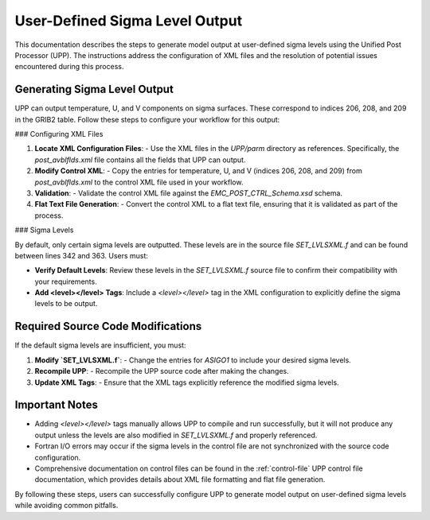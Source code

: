 .. _enabling-Output:

User-Defined Sigma Level Output
===================================

This documentation describes the steps to generate model output at user-defined sigma levels using the Unified Post Processor (UPP). The instructions address the configuration of XML files and the resolution of potential issues encountered during this process.

Generating Sigma Level Output
-----------------------------

UPP can output temperature, U, and V components on sigma surfaces. These correspond to indices 206, 208, and 209 in the GRIB2 table. Follow these steps to configure your workflow for this output:

### Configuring XML Files

1. **Locate XML Configuration Files**:
   - Use the XML files in the `UPP/parm` directory as references. Specifically, the `post_avblflds.xml` file contains all the fields that UPP can output.

2. **Modify Control XML**:
   - Copy the entries for temperature, U, and V (indices 206, 208, and 209) from `post_avblflds.xml` to the control XML file used in your workflow.

3. **Validation**:
   - Validate the control XML file against the `EMC_POST_CTRL_Schema.xsd` schema.

4. **Flat Text File Generation**:
   - Convert the control XML to a flat text file, ensuring that it is validated as part of the process.

### Sigma Levels

By default, only certain sigma levels are outputted. These levels are in the source file `SET_LVLSXML.f` and can be found between lines 342 and 363. Users must:

- **Verify Default Levels**:
  Review these levels in the `SET_LVLSXML.f` source file to confirm their compatibility with your requirements.

- **Add <level></level> Tags**:
  Include a `<level></level>` tag in the XML configuration to explicitly define the sigma levels to be output.

Required Source Code Modifications
----------------------------------

If the default sigma levels are insufficient, you must:

1. **Modify `SET_LVLSXML.f`**:
   - Change the entries for `ASIGO1` to include your desired sigma levels.

2. **Recompile UPP**:
   - Recompile the UPP source code after making the changes.

3. **Update XML Tags**:
   - Ensure that the XML tags explicitly reference the modified sigma levels.

Important Notes
---------------

- Adding `<level></level>` tags manually allows UPP to compile and run successfully, but it will not produce any output unless the levels are also modified in `SET_LVLSXML.f` and properly referenced.

- Fortran I/O errors may occur if the sigma levels in the control file are not synchronized with the source code configuration.

- Comprehensive documentation on control files can be found in the :ref:`control-file` UPP control file documentation, which provides details about XML file formatting and flat file generation.

By following these steps, users can successfully configure UPP to generate model output on user-defined sigma levels while avoiding common pitfalls.
